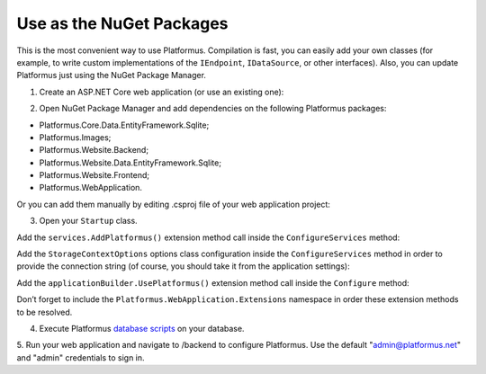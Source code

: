 ﻿Use as the NuGet Packages
=========================

This is the most convenient way to use Platformus. Compilation is fast, you can easily add
your own classes (for example, to write custom implementations of the ``IEndpoint``, ``IDataSource``, or other interfaces).
Also, you can update Platformus just using the NuGet Package Manager.

1. Create an ASP.NET Core web application (or use an existing one):

.. image:: /images/getting_started/use_as_nuget_packages/1.png

.. image:: /images/getting_started/use_as_nuget_packages/2.png

2. Open NuGet Package Manager and add dependencies on the following Platformus packages:

.. image:: /images/getting_started/use_as_nuget_packages/3.png

* Platformus.Core.Data.EntityFramework.Sqlite;
* Platformus.Images;
* Platformus.Website.Backend;
* Platformus.Website.Data.EntityFramework.Sqlite;
* Platformus.Website.Frontend;
* Platformus.WebApplication.

Or you can add them manually by editing .csproj file of your web application project:

.. code-block:: xml
    :emphasize-lines: 2-9

    <ItemGroup>
      <PackageReference Include="Platformus.Core.Data.EntityFramework.Sqlite" Version="2.0.1" />
      <PackageReference Include="Platformus.Images" Version="2.0.1" />
      <PackageReference Include="Platformus.Website.Backend" Version="2.0.1" />
      <PackageReference Include="Platformus.Website.Data.EntityFramework.SqlServer" Version="2.0.1" />
      <PackageReference Include="Platformus.Website.Frontend" Version="2.0.1" />
	  <PackageReference Include="Platformus.WebApplication" Version="2.0.1" />
    </ItemGroup>

3. Open your ``Startup`` class.

Add the ``services.AddPlatformus()`` extension method call inside the ``ConfigureServices`` method:

.. code-block:: cs
    :emphasize-lines: 3
	
	public void ConfigureServices(IServiceCollection services)
    {
      services.AddPlatformus();
    }

Add the ``StorageContextOptions`` options class configuration inside the ``ConfigureServices`` method
in order to provide the connection string (of course, you should take it from the application settings):

.. code-block:: cs
    :emphasize-lines: 4-8
	
	public void ConfigureServices(IServiceCollection services)
    {
	  services.Configure<StorageContextOptions>(options =>
        {
          options.ConnectionString = this.configurationRoot.GetConnectionString("Default");
        }
      );
	  
      services.AddPlatformus(this.extensionsPath);
    }

Add the ``applicationBuilder.UsePlatformus()`` extension method call inside the ``Configure`` method:

.. code-block:: cs
    :emphasize-lines: 8
	
	public void Configure(IApplicationBuilder applicationBuilder, IWebHostEnvironment webHostEnvironment)
    {
      if (webHostEnvironment.IsDevelopment())
        applicationBuilder.UseDeveloperExceptionPage();

      applicationBuilder.UsePlatformus();
    }

Don’t forget to include the ``Platformus.WebApplication.Extensions`` namespace in order these extension methods
to be resolved.

4. Execute Platformus `database scripts <https://platformus.readthedocs.io/en/latest/getting_started/storage_scripts.html>`_ on your database.

5. Run your web application and navigate to /backend to configure Platformus.
Use the default "admin@platformus.net" and "admin" credentials to sign in.